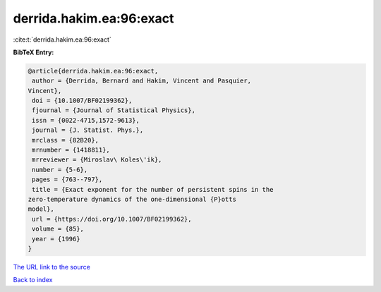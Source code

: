 derrida.hakim.ea:96:exact
=========================

:cite:t:`derrida.hakim.ea:96:exact`

**BibTeX Entry:**

.. code-block:: bibtex

   @article{derrida.hakim.ea:96:exact,
    author = {Derrida, Bernard and Hakim, Vincent and Pasquier,
   Vincent},
    doi = {10.1007/BF02199362},
    fjournal = {Journal of Statistical Physics},
    issn = {0022-4715,1572-9613},
    journal = {J. Statist. Phys.},
    mrclass = {82B20},
    mrnumber = {1418811},
    mrreviewer = {Miroslav\ Koles\'ik},
    number = {5-6},
    pages = {763--797},
    title = {Exact exponent for the number of persistent spins in the
   zero-temperature dynamics of the one-dimensional {P}otts
   model},
    url = {https://doi.org/10.1007/BF02199362},
    volume = {85},
    year = {1996}
   }

`The URL link to the source <ttps://doi.org/10.1007/BF02199362}>`__


`Back to index <../By-Cite-Keys.html>`__
